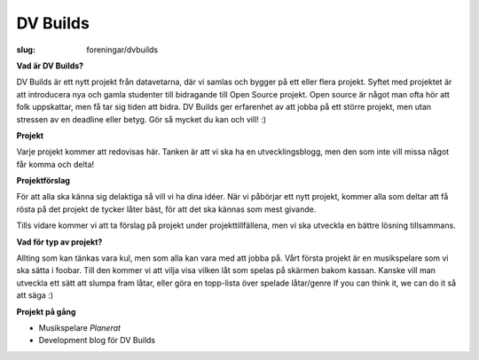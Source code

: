 DV Builds
#########

:slug: foreningar/dvbuilds

**Vad är DV Builds?**

DV Builds är ett nytt projekt från datavetarna, där vi samlas och bygger på ett eller
flera projekt.
Syftet med projektet är att introducera nya och gamla studenter till bidragande till Open Source projekt.
Open source är något man ofta hör att folk uppskattar, men få tar sig tiden att bidra.
DV Builds ger erfarenhet av att jobba på ett större projekt, men utan stressen av en deadline eller betyg.
Gör så mycket du kan och vill! :)

**Projekt**

Varje projekt kommer att redovisas här. Tanken är att vi ska ha en utvecklingsblogg,
men den som inte vill missa något får komma och delta!



**Projektförslag**

För att alla ska känna sig delaktiga så vill vi ha dina idéer.
När vi påbörjar ett nytt projekt, kommer alla som deltar att få rösta på det projekt de tycker låter bäst,
för att det ska kännas som mest givande.

Tills vidare kommer vi att ta förslag på projekt under projekttillfällena, men vi ska utveckla en bättre lösning tillsammans.


**Vad för typ av projekt?**

Allting som kan tänkas vara kul, men som alla kan vara med att jobba på.
Vårt första projekt är en musikspelare som vi ska sätta i foobar.
Till den kommer vi att vilja visa vilken låt som spelas på skärmen bakom kassan.
Kanske vill man utveckla ett sätt att slumpa fram låtar, eller göra en topp-lista över spelade låtar/genre
If you can think it, we can do it så att säga :)


**Projekt på gång**

-  Musikspelare *Planerat*
-  Development blog för DV Builds
